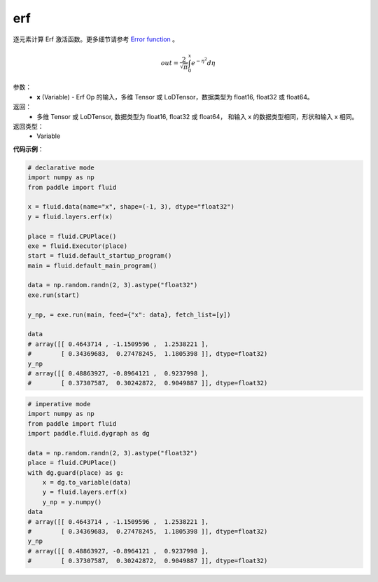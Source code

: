 .. _cn_api_fluid_layers_erf:

erf
-------------------------------

.. py:function:: paddle.fluid.layers.erf(x)

逐元素计算 Erf 激活函数。更多细节请参考 `Error function <https://en.wikipedia.org/wiki/Error_function>`_ 。


.. math::
    out = \frac{2}{\sqrt{\pi}} \int_{0}^{x}e^{- \eta^{2}}d\eta

参数：
  - **x** (Variable) - Erf Op 的输入，多维 Tensor 或 LoDTensor，数据类型为 float16, float32 或 float64。

返回：
  - 多维 Tensor 或 LoDTensor, 数据类型为 float16, float32 或 float64， 和输入 x 的数据类型相同，形状和输入 x 相同。

返回类型：
  - Variable

**代码示例**：

.. code-block:: python
    
    # declarative mode
    import numpy as np
    from paddle import fluid
    
    x = fluid.data(name="x", shape=(-1, 3), dtype="float32")
    y = fluid.layers.erf(x)
    
    place = fluid.CPUPlace()
    exe = fluid.Executor(place)
    start = fluid.default_startup_program()
    main = fluid.default_main_program()
    
    data = np.random.randn(2, 3).astype("float32")
    exe.run(start)
    
    y_np, = exe.run(main, feed={"x": data}, fetch_list=[y])
    
    data
    # array([[ 0.4643714 , -1.1509596 ,  1.2538221 ],
    #        [ 0.34369683,  0.27478245,  1.1805398 ]], dtype=float32)
    y_np
    # array([[ 0.48863927, -0.8964121 ,  0.9237998 ],
    #        [ 0.37307587,  0.30242872,  0.9049887 ]], dtype=float32)

.. code-block:: python

    # imperative mode
    import numpy as np
    from paddle import fluid
    import paddle.fluid.dygraph as dg
    
    data = np.random.randn(2, 3).astype("float32")
    place = fluid.CPUPlace()
    with dg.guard(place) as g:
        x = dg.to_variable(data)
        y = fluid.layers.erf(x)
        y_np = y.numpy()
    data
    # array([[ 0.4643714 , -1.1509596 ,  1.2538221 ],
    #        [ 0.34369683,  0.27478245,  1.1805398 ]], dtype=float32)
    y_np
    # array([[ 0.48863927, -0.8964121 ,  0.9237998 ],
    #        [ 0.37307587,  0.30242872,  0.9049887 ]], dtype=float32)
